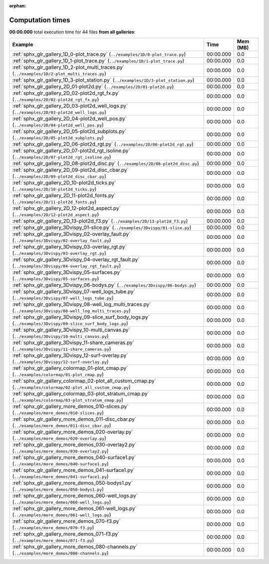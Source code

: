
:orphan:

.. _sphx_glr_sg_execution_times:


Computation times
=================
**00:00.000** total execution time for 44 files **from all galleries**:

.. container::

  .. raw:: html

    <style scoped>
    <link href="https://cdnjs.cloudflare.com/ajax/libs/twitter-bootstrap/5.3.0/css/bootstrap.min.css" rel="stylesheet" />
    <link href="https://cdn.datatables.net/1.13.6/css/dataTables.bootstrap5.min.css" rel="stylesheet" />
    </style>
    <script src="https://code.jquery.com/jquery-3.7.0.js"></script>
    <script src="https://cdn.datatables.net/1.13.6/js/jquery.dataTables.min.js"></script>
    <script src="https://cdn.datatables.net/1.13.6/js/dataTables.bootstrap5.min.js"></script>
    <script type="text/javascript" class="init">
    $(document).ready( function () {
        $('table.sg-datatable').DataTable({order: [[1, 'desc']]});
    } );
    </script>

  .. list-table::
   :header-rows: 1
   :class: table table-striped sg-datatable

   * - Example
     - Time
     - Mem (MB)
   * - :ref:`sphx_glr_gallery_1D_0-plot_trace.py` (``../examples/1D/0-plot_trace.py``)
     - 00:00.000
     - 0.0
   * - :ref:`sphx_glr_gallery_1D_1-plot_trace.py` (``../examples/1D/1-plot_trace.py``)
     - 00:00.000
     - 0.0
   * - :ref:`sphx_glr_gallery_1D_2-plot_multi_traces.py` (``../examples/1D/2-plot_multi_traces.py``)
     - 00:00.000
     - 0.0
   * - :ref:`sphx_glr_gallery_1D_3-plot_station.py` (``../examples/1D/3-plot_station.py``)
     - 00:00.000
     - 0.0
   * - :ref:`sphx_glr_gallery_2D_01-plot2d.py` (``../examples/2D/01-plot2d.py``)
     - 00:00.000
     - 0.0
   * - :ref:`sphx_glr_gallery_2D_02-plot2d_rgt_fx.py` (``../examples/2D/02-plot2d_rgt_fx.py``)
     - 00:00.000
     - 0.0
   * - :ref:`sphx_glr_gallery_2D_03-plot2d_well_logs.py` (``../examples/2D/03-plot2d_well_logs.py``)
     - 00:00.000
     - 0.0
   * - :ref:`sphx_glr_gallery_2D_04-plot2d_well_pos.py` (``../examples/2D/04-plot2d_well_pos.py``)
     - 00:00.000
     - 0.0
   * - :ref:`sphx_glr_gallery_2D_05-plot2d_subplots.py` (``../examples/2D/05-plot2d_subplots.py``)
     - 00:00.000
     - 0.0
   * - :ref:`sphx_glr_gallery_2D_06-plot2d_rgt.py` (``../examples/2D/06-plot2d_rgt.py``)
     - 00:00.000
     - 0.0
   * - :ref:`sphx_glr_gallery_2D_07-plot2d_rgt_isoline.py` (``../examples/2D/07-plot2d_rgt_isoline.py``)
     - 00:00.000
     - 0.0
   * - :ref:`sphx_glr_gallery_2D_08-plot2d_disc.py` (``../examples/2D/08-plot2d_disc.py``)
     - 00:00.000
     - 0.0
   * - :ref:`sphx_glr_gallery_2D_09-plot2d_disc_cbar.py` (``../examples/2D/09-plot2d_disc_cbar.py``)
     - 00:00.000
     - 0.0
   * - :ref:`sphx_glr_gallery_2D_10-plot2d_ticks.py` (``../examples/2D/10-plot2d_ticks.py``)
     - 00:00.000
     - 0.0
   * - :ref:`sphx_glr_gallery_2D_11-plot2d_fonts.py` (``../examples/2D/11-plot2d_fonts.py``)
     - 00:00.000
     - 0.0
   * - :ref:`sphx_glr_gallery_2D_12-plot2d_aspect.py` (``../examples/2D/12-plot2d_aspect.py``)
     - 00:00.000
     - 0.0
   * - :ref:`sphx_glr_gallery_2D_13-plot2d_f3.py` (``../examples/2D/13-plot2d_f3.py``)
     - 00:00.000
     - 0.0
   * - :ref:`sphx_glr_gallery_3Dvispy_01-slice.py` (``../examples/3Dvispy/01-slice.py``)
     - 00:00.000
     - 0.0
   * - :ref:`sphx_glr_gallery_3Dvispy_02-overlay_fault.py` (``../examples/3Dvispy/02-overlay_fault.py``)
     - 00:00.000
     - 0.0
   * - :ref:`sphx_glr_gallery_3Dvispy_03-overlay_rgt.py` (``../examples/3Dvispy/03-overlay_rgt.py``)
     - 00:00.000
     - 0.0
   * - :ref:`sphx_glr_gallery_3Dvispy_04-overlay_rgt_fault.py` (``../examples/3Dvispy/04-overlay_rgt_fault.py``)
     - 00:00.000
     - 0.0
   * - :ref:`sphx_glr_gallery_3Dvispy_05-surfaces.py` (``../examples/3Dvispy/05-surfaces.py``)
     - 00:00.000
     - 0.0
   * - :ref:`sphx_glr_gallery_3Dvispy_06-bodys.py` (``../examples/3Dvispy/06-bodys.py``)
     - 00:00.000
     - 0.0
   * - :ref:`sphx_glr_gallery_3Dvispy_07-well_logs_tube.py` (``../examples/3Dvispy/07-well_logs_tube.py``)
     - 00:00.000
     - 0.0
   * - :ref:`sphx_glr_gallery_3Dvispy_08-well_log_multi_traces.py` (``../examples/3Dvispy/08-well_log_multi_traces.py``)
     - 00:00.000
     - 0.0
   * - :ref:`sphx_glr_gallery_3Dvispy_09-slice_surf_body_logs.py` (``../examples/3Dvispy/09-slice_surf_body_logs.py``)
     - 00:00.000
     - 0.0
   * - :ref:`sphx_glr_gallery_3Dvispy_10-multi_canvas.py` (``../examples/3Dvispy/10-multi_canvas.py``)
     - 00:00.000
     - 0.0
   * - :ref:`sphx_glr_gallery_3Dvispy_11-share_cameras.py` (``../examples/3Dvispy/11-share_cameras.py``)
     - 00:00.000
     - 0.0
   * - :ref:`sphx_glr_gallery_3Dvispy_12-surf-overlay.py` (``../examples/3Dvispy/12-surf-overlay.py``)
     - 00:00.000
     - 0.0
   * - :ref:`sphx_glr_gallery_colormap_01-plot_cmap.py` (``../examples/colormap/01-plot_cmap.py``)
     - 00:00.000
     - 0.0
   * - :ref:`sphx_glr_gallery_colormap_02-plot_all_custom_cmap.py` (``../examples/colormap/02-plot_all_custom_cmap.py``)
     - 00:00.000
     - 0.0
   * - :ref:`sphx_glr_gallery_colormap_03-plot_stratum_cmap.py` (``../examples/colormap/03-plot_stratum_cmap.py``)
     - 00:00.000
     - 0.0
   * - :ref:`sphx_glr_gallery_more_demos_010-slices.py` (``../examples/more_demos/010-slices.py``)
     - 00:00.000
     - 0.0
   * - :ref:`sphx_glr_gallery_more_demos_011-disc_cbar.py` (``../examples/more_demos/011-disc_cbar.py``)
     - 00:00.000
     - 0.0
   * - :ref:`sphx_glr_gallery_more_demos_020-overlay.py` (``../examples/more_demos/020-overlay.py``)
     - 00:00.000
     - 0.0
   * - :ref:`sphx_glr_gallery_more_demos_030-overlay2.py` (``../examples/more_demos/030-overlay2.py``)
     - 00:00.000
     - 0.0
   * - :ref:`sphx_glr_gallery_more_demos_040-surface1.py` (``../examples/more_demos/040-surface1.py``)
     - 00:00.000
     - 0.0
   * - :ref:`sphx_glr_gallery_more_demos_041-surface1.py` (``../examples/more_demos/041-surface1.py``)
     - 00:00.000
     - 0.0
   * - :ref:`sphx_glr_gallery_more_demos_050-bodys1.py` (``../examples/more_demos/050-bodys1.py``)
     - 00:00.000
     - 0.0
   * - :ref:`sphx_glr_gallery_more_demos_060-well_logs.py` (``../examples/more_demos/060-well_logs.py``)
     - 00:00.000
     - 0.0
   * - :ref:`sphx_glr_gallery_more_demos_061-well_logs.py` (``../examples/more_demos/061-well_logs.py``)
     - 00:00.000
     - 0.0
   * - :ref:`sphx_glr_gallery_more_demos_070-f3.py` (``../examples/more_demos/070-f3.py``)
     - 00:00.000
     - 0.0
   * - :ref:`sphx_glr_gallery_more_demos_071-f3.py` (``../examples/more_demos/071-f3.py``)
     - 00:00.000
     - 0.0
   * - :ref:`sphx_glr_gallery_more_demos_080-channels.py` (``../examples/more_demos/080-channels.py``)
     - 00:00.000
     - 0.0

